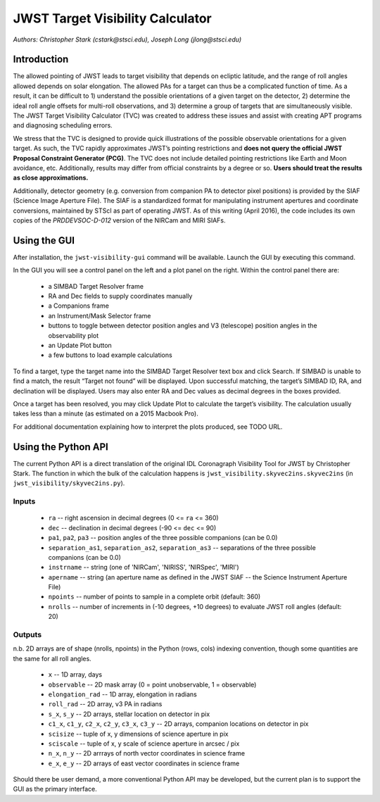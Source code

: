 JWST Target Visibility Calculator
=================================

*Authors: Christopher Stark (cstark@stsci.edu), Joseph Long (jlong@stsci.edu)*

Introduction
------------

The allowed pointing of JWST leads to target visibility that depends on ecliptic latitude, and the range of roll angles allowed depends on solar elongation. The allowed PAs for a target can thus be a complicated function of time. As a result, it can be difficult to 1) understand the possible orientations of a given target on the detector, 2) determine the ideal roll angle offsets for multi-roll observations, and 3) determine a group of targets that are simultaneously visible. The JWST Target Visibility Calculator (TVC) was created to address these issues and assist with creating APT programs and diagnosing scheduling errors.

We stress that the TVC is designed to provide quick illustrations of the possible observable orientations for a given target. As such, the TVC rapidly approximates JWST’s pointing restrictions and **does not query the official JWST Proposal Constraint Generator (PCG)**. The TVC does not include detailed pointing restrictions like Earth and Moon avoidance, etc. Additionally, results may differ from official constraints by a degree or so. **Users should treat the results as close approximations.**

Additionally, detector geometry (e.g. conversion from companion PA to detector pixel positions) is provided by the SIAF (Science Image Aperture File). The SIAF is a standardized format for manipulating instrument apertures and coordinate conversions, maintained by STScI as part of operating JWST. As of this writing (April 2016), the code includes its own copies of the `PRDDEVSOC-D-012` version of the NIRCam and MIRI SIAFs.

Using the GUI
-------------

After installation, the ``jwst-visibility-gui`` command will be available. Launch the GUI by executing this command.

In the GUI you will see a control panel on the left and a plot panel on the right. Within the control panel there are:

  * a SIMBAD Target Resolver frame
  * RA and Dec fields to supply coordinates manually
  * a Companions frame
  * an Instrument/Mask Selector frame
  * buttons to toggle between detector position angles and V3 (telescope) position angles in the observability plot
  * an Update Plot button
  * a few buttons to load example calculations

To find a target, type the target name into the SIMBAD Target Resolver text box and click Search. If SIMBAD is unable to find a match, the result “Target not found” will be displayed. Upon successful matching, the target’s SIMBAD ID, RA, and declination will be displayed. Users may also enter RA and Dec values as decimal degrees in the boxes provided.

Once a target has been resolved, you may click Update Plot to calculate the target’s visibility. The calculation usually takes less than a minute (as estimated on a 2015 Macbook Pro).

For additional documentation explaining how to interpret the plots produced, see TODO URL.

Using the Python API
--------------------

The current Python API is a direct translation of the original IDL Coronagraph Visibility Tool for JWST by Christopher Stark. The function in which the bulk of the calculation happens is ``jwst_visibility.skyvec2ins.skyvec2ins`` (in ``jwst_visibility/skyvec2ins.py``).

Inputs
^^^^^^

  * ``ra`` -- right ascension in decimal degrees (0 <= ``ra`` <= 360)
  * ``dec`` -- declination in decimal degrees (-90 <= ``dec`` <= 90)
  * ``pa1``, ``pa2``, ``pa3`` -- position angles of the three possible companions (can be 0.0)
  * ``separation_as1``, ``separation_as2``, ``separation_as3`` -- separations of the three possible companions (can be 0.0)
  * ``instrname`` -- string (one of 'NIRCam', 'NIRISS', 'NIRSpec', 'MIRI')
  * ``apername`` -- string (an aperture name as defined in the JWST SIAF -- the Science Instrument Aperture File)
  * ``npoints`` -- number of points to sample in a complete orbit (default: 360)
  * ``nrolls`` -- number of increments in (-10 degrees, +10 degrees) to evaluate JWST roll angles (default: 20)

Outputs
^^^^^^^

n.b. 2D arrays are of shape (nrolls, npoints) in the Python (rows, cols) indexing convention, though some quantities are the same for all roll angles.

  * ``x`` -- 1D array, days
  * ``observable`` -- 2D mask array (0 = point unobservable, 1 = observable)
  * ``elongation_rad`` -- 1D array, elongation in radians
  * ``roll_rad`` -- 2D array, v3 PA in radians
  * ``s_x``, ``s_y`` -- 2D arrays, stellar location on detector in pix
  * ``c1_x``, ``c1_y``, ``c2_x``, ``c2_y``, ``c3_x``, ``c3_y`` -- 2D arrays, companion locations on detector in pix
  * ``scisize`` -- tuple of x, y dimensions of science aperture in pix
  * ``sciscale`` -- tuple of x, y scale of science aperture in arcsec / pix
  * ``n_x``, ``n_y`` -- 2D arrrays of north vector coordinates in science frame
  * ``e_x``, ``e_y`` -- 2D arrays of east vector coordinates in science frame

Should there be user demand, a more conventional Python API may be developed, but the current plan is to support the GUI as the primary interface.
